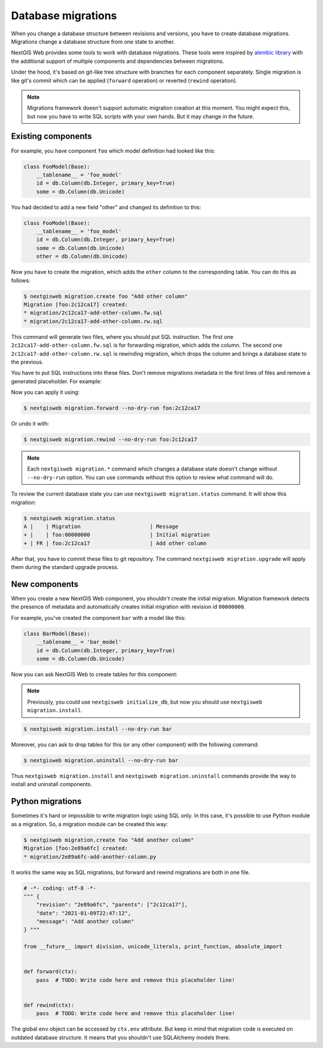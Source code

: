 Database migrations
===================

When you change a database structure between revisions and versions, you have to
create database migrations. Migrations change a database structure from one
state to another.

NextGIS Web provides some tools to work with database migrations. These tools
were inspired by `alembic library <https://alembic.sqlalchemy.org/>`_  with the
additional support of multiple components and dependencies between migrations.

Under the hood, it's based on git-like tree structure with branches for each
component separately. Single migration is like git's commit which can be applied
(``forward`` operation) or reverted (``rewind`` operation).

.. note::

  Migrations framework doesn't support automatic migration creation at this
  moment. You might expect this, but now you have to write SQL scripts with your
  own hands. But it may change in the future.

Existing components
-------------------

For example, you have component ``foo`` which model definition had looked
like this:

.. code-block:: python

  class FooModel(Base):
      __tablename__ = 'foo_model'
      id = db.Column(db.Integer, primary_key=True)
      some = db.Column(db.Unicode)

You had decided to add a new field "other" and changed its definition to this:

.. code-block:: python

  class FooModel(Base):
      __tablename__ = 'foo_model'
      id = db.Column(db.Integer, primary_key=True)
      some = db.Column(db.Unicode)
      other = db.Column(db.Unicode)

Now you have to create the migration, which adds the ``other`` column to the
corresponding table. You can do this as follows:

.. code-block:: none

  $ nextgisweb migration.create foo "Add other column"
  Migration [foo:2c12ca17] created:
  * migration/2c12ca17-add-other-column.fw.sql
  * migration/2c12ca17-add-other-column.rw.sql

This command will generate two files, where you should put SQL instruction. The
first one ``2c12ca17-add-other-column.fw.sql`` is for forwarding migration,
which adds the column. The second one ``2c12ca17-add-other-column.rw.sql`` is
rewinding migration, which drops the column and brings a database state to the
previous.

You have to put SQL instructions into these files. Don't remove migrations
metadata in the first lines of files and remove a generated placeholder. For
example:

.. code-block:: sql
  :caption: File ``2c12ca17-add-other-column.fw.sql``

  /*** {
      "revision": "2c12ca17", "parents": ["00000000"],
      "date": "2021-01-09T21:57:55",
      "message": "Add other column"
  } ***/

  ALTER TABLE foo_model ADD COLUMN other text;

.. code-block:: sql
  :caption: File ``2c12ca17-add-other-column.rw.sql``

  /*** { "revision": "2c12ca17" } ***/

  ALTER TABLE foo_model DROP COLUMN other;

Now you can apply it using:

.. code-block:: none

  $ nextgisweb migration.forward --no-dry-run foo:2c12ca17

Or undo it with:

.. code-block:: none

  $ nextgisweb migration.rewind --no-dry-run foo:2c12ca17

.. note::

  Each ``nextgisweb migration.*`` command which changes a database state doesn't
  change without ``--no-dry-run`` option. You can use commands without this
  option to review what command will do.

To review the current database state you can use ``nextgisweb migration.status``
command. It will show this migration:

.. code-block:: none

  $ nextgisweb migration.status
  A |    | Migration                      | Message
  + |    | foo:00000000                   | Initial migration
  + | FR | foo:2c12ca17                   | Add other column

After that, you have to commit these files to git repository. The command
``nextgisweb migration.upgrade`` will apply them during the standard upgrade
process.


New components
--------------

When you create a new NextGIS Web component, you shouldn't create the initial
migration. Migration framework detects the presence of metadata and
automatically creates initial migration with revision id ``00000000``.

For example, you've created the component ``bar`` with a model like this:

.. code-block:: python

  class BarModel(Base):
      __tablename__ = 'bar_model'
      id = db.Column(db.Integer, primary_key=True)
      some = db.Column(db.Unicode)

Now you can ask NextGIS Web to create tables for this component:

.. note::

  Previously, you could use ``nextgisweb initialize_db``, but now you should use
  ``nextgisweb migration.install``.

.. code-block:: none

  $ nextgisweb migration.install --no-dry-run bar

Moreover, you can ask to drop tables for this (or any other component) with the
following command:

.. code-block:: none

  $ nextgisweb migration.uninstall --no-dry-run bar

Thus ``nextgisweb migration.install`` and ``nextgisweb migration.uninstall``
commands provide the way to install and uninstall components.

Python migrations
-----------------

Sometimes it's hard or impossible to write migration logic using SQL only. In
this case, it's possible to use Python module as a migration. So, a migration
module can be created this way:

.. code-block:: bash

  $ nextgisweb migration.create foo "Add another column"
  Migration [foo:2e89a6fc] created:
  * migration/2e89a6fc-add-another-column.py

It works the same way as SQL migrations, but forward and rewind migrations are
both in one file.

.. code-block:: python

  # -*- coding: utf-8 -*-
  """ {
      "revision": "2e89a6fc", "parents": ["2c12ca17"],
      "date": "2021-01-09T22:47:12",
      "message": "Add another column"
  } """

  from __future__ import division, unicode_literals, print_function, absolute_import


  def forward(ctx):
      pass  # TODO: Write code here and remove this placeholder line!


  def rewind(ctx):
      pass  # TODO: Write code here and remove this placeholder line!


The global ``env`` object can be accessed by ``ctx.env`` attribute. But keep in
mind that migration code is executed on outdated database structure. It means
that you shouldn't use SQLAlchemy models there.